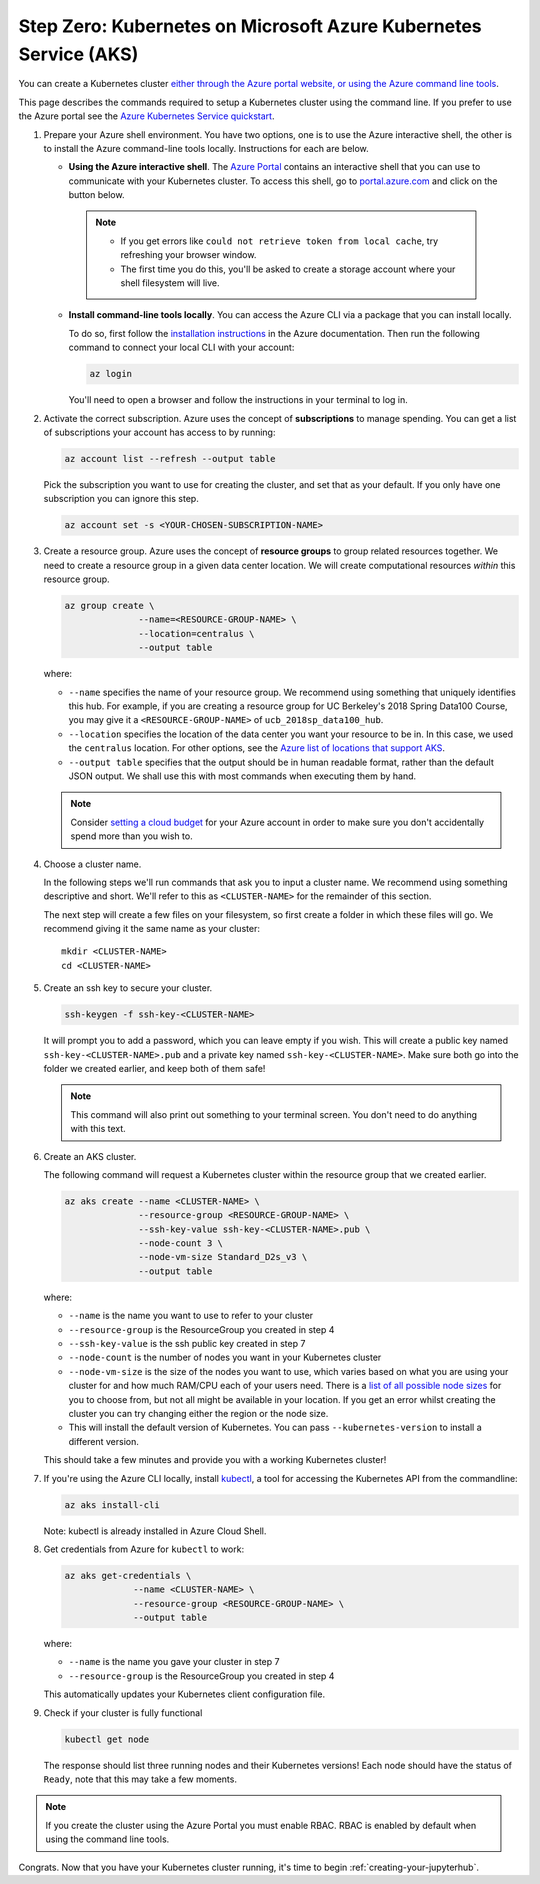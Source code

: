 .. _microsoft-azure:

Step Zero: Kubernetes on Microsoft Azure Kubernetes Service (AKS)
----------------------------------------------------------------

You can create a Kubernetes cluster `either through the Azure portal website, or using the Azure command line tools <https://docs.microsoft.com/en-us/azure/aks/>`_.

This page describes the commands required to setup a Kubernetes cluster using the command line.
If you prefer to use the Azure portal see the `Azure Kubernetes Service quickstart <https://docs.microsoft.com/en-us/azure/aks/kubernetes-walkthrough-portal>`_.


#. Prepare your Azure shell environment. You have two options, one is to use
   the Azure interactive shell, the other is to install the Azure command-line
   tools locally. Instructions for each are below.

   * **Using the Azure interactive shell**. The `Azure Portal <https://portal.azure.com>`_
     contains an interactive shell that you can use to communicate with your
     Kubernetes cluster. To access this shell, go to `portal.azure.com <https://portal.azure.com>`_
     and click on the button below.

     .. image:: ../_static/images/azure/cli_start.png
        :align: center

    .. note::
       * If you get errors like ``could not retrieve token from local cache``,
         try refreshing your browser window.
       * The first time you do this, you'll be asked to create a storage
         account where your shell filesystem will live.

   * **Install command-line tools locally**. You can access the Azure CLI via
     a package that you can install locally.

     To do so, first follow the `installation instructions
     <https://docs.microsoft.com/en-us/cli/azure/install-azure-cli?view=azure-cli-latest>`_ in the
     Azure documentation. Then run the following command to connect your local
     CLI with your account:

     .. code-block:: bash

        az login

     You'll need to open a browser and follow the instructions in your terminal
     to log in.


#. Activate the correct subscription. Azure uses the concept
   of **subscriptions** to manage spending. You can
   get a list of subscriptions your account has access to by running:

   .. code-block:: bash

      az account list --refresh --output table

   Pick the subscription you want to use for creating the cluster, and set that
   as your default.
   If you only have one subscription you can ignore this step.

   .. code-block:: bash

      az account set -s <YOUR-CHOSEN-SUBSCRIPTION-NAME>


#. Create a resource group. Azure uses the concept of
   **resource groups** to group related resources together.
   We need to create a resource group in a given data center location. We will create
   computational resources *within* this resource group.

   .. code-block:: bash

     az group create \
                   --name=<RESOURCE-GROUP-NAME> \
                   --location=centralus \
                   --output table

   where:

   * ``--name`` specifies the name of your resource group. We recommend using something
     that uniquely identifies this hub. For example, if you are creating a resource group
     for UC Berkeley's 2018 Spring Data100 Course, you may give it a
     ``<RESOURCE-GROUP-NAME>`` of ``ucb_2018sp_data100_hub``.
   * ``--location`` specifies the location of the data center you want your resource to be in.
     In this case, we used the ``centralus`` location. For other options, see the
     `Azure list of locations that support AKS
     <https://docs.microsoft.com/en-us/azure/aks/container-service-quotas#region-availability>`_.
   * ``--output table`` specifies that the output should be in human readable
     format, rather than the default JSON output. We shall use this with most
     commands when executing them by hand.

   .. note::

       Consider `setting a cloud budget <https://docs.microsoft.com/en-us/partner-center/set-an-azure-spending-budget-for-your-customers>`_
       for your Azure account in order to make sure you don't accidentally
       spend more than you wish to.

#. Choose a cluster name.

   In the following steps we'll run commands that ask you to input a cluster
   name. We recommend using something descriptive and short. We'll refer to
   this as ``<CLUSTER-NAME>`` for the remainder of this section.

   The next step will create a few files on your filesystem, so first create
   a folder in which these files will go. We recommend giving it the same
   name as your cluster::

      mkdir <CLUSTER-NAME>
      cd <CLUSTER-NAME>

#. Create an ssh key to secure your cluster.

   .. code-block:: bash

      ssh-keygen -f ssh-key-<CLUSTER-NAME>

   It will prompt you to add a password, which you can leave empty if you wish.
   This will create a public key named ``ssh-key-<CLUSTER-NAME>.pub`` and a private key named
   ``ssh-key-<CLUSTER-NAME>``. Make sure both go into the folder we created earlier,
   and keep both of them safe!

   .. note::

      This command will also print out something to your terminal screen. You
      don't need to do anything with this text.

#. Create an AKS cluster.

   The following command will request a Kubernetes cluster within the resource
   group that we created earlier.

   .. code-block:: bash

      az aks create --name <CLUSTER-NAME> \
                    --resource-group <RESOURCE-GROUP-NAME> \
                    --ssh-key-value ssh-key-<CLUSTER-NAME>.pub \
                    --node-count 3 \
                    --node-vm-size Standard_D2s_v3 \
                    --output table

   where:

   * ``--name`` is the name you want to use to refer to your cluster
   * ``--resource-group`` is the ResourceGroup you created in step 4
   * ``--ssh-key-value`` is the ssh public key created in step 7
   * ``--node-count`` is the number of nodes you want in your Kubernetes cluster
   * ``--node-vm-size`` is the size of the nodes you want to use, which varies based on
     what you are using your cluster for and how much RAM/CPU each of your users need.
     There is a `list of all possible node sizes <https://docs.microsoft.com/en-us/azure/cloud-services/cloud-services-sizes-specs>`_
     for you to choose from, but not all might be available in your location.
     If you get an error whilst creating the cluster you can try changing either the region or the node size.
   * This will install the default version of Kubernetes. You can pass ``--kubernetes-version`` to install a different version.

   This should take a few minutes and provide you with a working Kubernetes cluster!

#. If you're using the Azure CLI locally, install `kubectl <https://kubernetes.io/docs/reference/kubectl/overview/>`_, a tool
   for accessing the Kubernetes API from the commandline:

   .. code-block:: bash

      az aks install-cli

   Note: kubectl is already installed in Azure Cloud Shell.

#. Get credentials from Azure for ``kubectl`` to work:

   .. code-block:: bash

      az aks get-credentials \
                   --name <CLUSTER-NAME> \
                   --resource-group <RESOURCE-GROUP-NAME> \
                   --output table

   where:

   * ``--name`` is the name you gave your cluster in step 7
   * ``--resource-group`` is the ResourceGroup you created in step 4

   This automatically updates your Kubernetes client configuration file.

#. Check if your cluster is fully functional

   .. code-block:: bash

      kubectl get node

   The response should list three running nodes and their Kubernetes versions!
   Each node should have the status of ``Ready``, note that this may take a
   few moments.

.. note::

   If you create the cluster using the Azure Portal you must enable RBAC.
   RBAC is enabled by default when using the command line tools.

Congrats. Now that you have your Kubernetes cluster running, it's time to
begin :ref:`creating-your-jupyterhub`.

.. _Azure resource group: https://docs.microsoft.com/en-us/azure/azure-resource-manager/resource-group-overview#resource-groups
